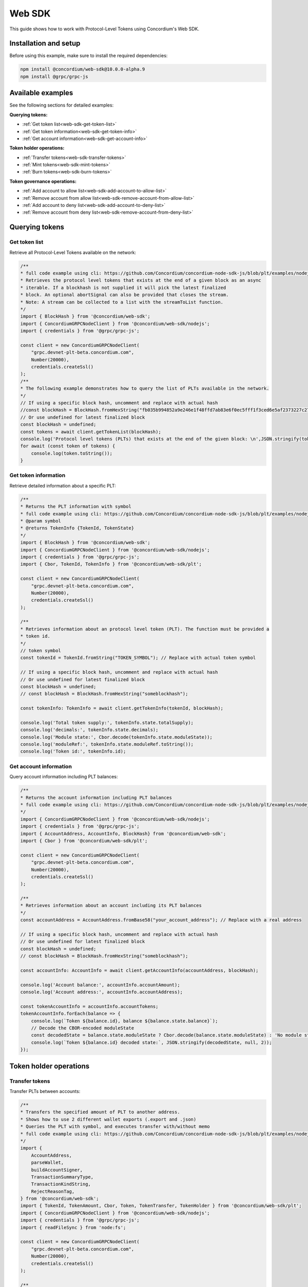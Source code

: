 .. _plt-web-sdk:

=======
Web SDK
=======

This guide shows how to work with Protocol-Level Tokens using Concordium's Web SDK.

Installation and setup
======================

Before using this example, make sure to install the required dependencies:

.. code-block:: bash

  npm install @concordium/web-sdk@10.0.0-alpha.9
  npm install @grpc/grpc-js


Available examples
==================

See the following sections for detailed examples:

**Querying tokens:**

- :ref:`Get token list<web-sdk-get-token-list>`
- :ref:`Get token information<web-sdk-get-token-info>`
- :ref:`Get account information<web-sdk-get-account-info>`

**Token holder operations:**

- :ref:`Transfer tokens<web-sdk-transfer-tokens>`
- :ref:`Mint tokens<web-sdk-mint-tokens>`
- :ref:`Burn tokens<web-sdk-burn-tokens>`

**Token governance operations:**

- :ref:`Add account to allow list<web-sdk-add-account-to-allow-list>`
- :ref:`Remove account from allow list<web-sdk-remove-account-from-allow-list>`
- :ref:`Add account to deny list<web-sdk-add-account-to-deny-list>`
- :ref:`Remove account from deny list<web-sdk-remove-account-from-deny-list>`


.. _querying-tokens:

Querying tokens
===============

.. _web-sdk-get-token-list:

Get token list
--------------

Retrieve all Protocol-Level Tokens available on the network:

.. code-block:: typescript

    /**
    * full code example using cli: https://github.com/Concordium/concordium-node-sdk-js/blob/plt/examples/nodejs/client/getTokenList.ts
    * Retrieves the protocol level tokens that exists at the end of a given block as an async
    * iterable. If a blockhash is not supplied it will pick the latest finalized
    * block. An optional abortSignal can also be provided that closes the stream.
    * Note: A stream can be collected to a list with the streamToList function.
    */
    import { BlockHash } from '@concordium/web-sdk';
    import { ConcordiumGRPCNodeClient } from '@concordium/web-sdk/nodejs';
    import { credentials } from '@grpc/grpc-js';

    const client = new ConcordiumGRPCNodeClient(
        "grpc.devnet-plt-beta.concordium.com",
        Number(20000),
        credentials.createSsl()
    );
    /**
    * The following example demonstrates how to query the list of PLTs available in the network.
    */
    // If using a specific block hash, uncomment and replace with actual hash
    //const blockHash = BlockHash.fromHexString("fb035b994852a9e246e1f48ffd7ab83e6f0ec5fff1f3ced6e5af2373227c2733");
    // Or use undefined for latest finalized block
    const blockHash = undefined;
    const tokens = await client.getTokenList(blockHash);
    console.log('Protocol level tokens (PLTs) that exists at the end of the given block: \n',JSON.stringify(tokens, null, 2));
    for await (const token of tokens) {
        console.log(token.toString());
    }

.. _web-sdk-get-token-info:

Get token information
---------------------

Retrieve detailed information about a specific PLT:

.. code-block:: typescript

    /**
    * Returns the PLT information with symbol
    * full code example using cli: https://github.com/Concordium/concordium-node-sdk-js/blob/plt/examples/nodejs/client/getTokenInfo.ts
    * @param symbol
    * @returns TokenInfo {TokenId, TokenState}
    */
    import { BlockHash } from '@concordium/web-sdk';
    import { ConcordiumGRPCNodeClient } from '@concordium/web-sdk/nodejs';
    import { credentials } from '@grpc/grpc-js';
    import { Cbor, TokenId, TokenInfo } from '@concordium/web-sdk/plt';

    const client = new ConcordiumGRPCNodeClient(
        "grpc.devnet-plt-beta.concordium.com",
        Number(20000),
        credentials.createSsl()
    );

    /**
    * Retrieves information about an protocol level token (PLT). The function must be provided a
    * token id.
    */
    // token symbol
    const tokenId = TokenId.fromString("TOKEN_SYMBOL"); // Replace with actual token symbol

    // If using a specific block hash, uncomment and replace with actual hash
    // Or use undefined for latest finalized block
    const blockHash = undefined;
    // const blockHash = BlockHash.fromHexString("someblockhash");

    const tokenInfo: TokenInfo = await client.getTokenInfo(tokenId, blockHash);

    console.log('Total token supply:', tokenInfo.state.totalSupply);
    console.log('decimals:', tokenInfo.state.decimals);
    console.log('Module state:', Cbor.decode(tokenInfo.state.moduleState));
    console.log('moduleRef:', tokenInfo.state.moduleRef.toString());
    console.log('Token id:', tokenInfo.id);

.. _web-sdk-get-account-info:

Get account information
-----------------------

Query account information including PLT balances:

.. code-block:: typescript

    /**
    * Returns the account information including PLT balances
    * full code example using cli: https://github.com/Concordium/concordium-node-sdk-js/blob/plt/examples/nodejs/client/getAccountInfo.ts
    */
    import { ConcordiumGRPCNodeClient } from '@concordium/web-sdk/nodejs';
    import { credentials } from '@grpc/grpc-js';
    import { AccountAddress, AccountInfo, BlockHash} from '@concordium/web-sdk';
    import { Cbor } from '@concordium/web-sdk/plt';

    const client = new ConcordiumGRPCNodeClient(
        "grpc.devnet-plt-beta.concordium.com",
        Number(20000),
        credentials.createSsl()
    );

    /**
    * Retrieves information about an account including its PLT balances
    */
    const accountAddress = AccountAddress.fromBase58("your_account_address"); // Replace with a real address

    // If using a specific block hash, uncomment and replace with actual hash
    // Or use undefined for latest finalized block
    const blockHash = undefined;
    // const blockHash = BlockHash.fromHexString("someblockhash");

    const accountInfo: AccountInfo = await client.getAccountInfo(accountAddress, blockHash);

    console.log('Account balance:', accountInfo.accountAmount);
    console.log('Account address:', accountInfo.accountAddress);

    const tokenAccountInfo = accountInfo.accountTokens;
    tokenAccountInfo.forEach(balance => {
        console.log(`Token ${balance.id}, balance ${balance.state.balance}`);
        // Decode the CBOR-encoded moduleState
        const decodedState = balance.state.moduleState ? Cbor.decode(balance.state.moduleState) : 'No module state';
        console.log(`Token ${balance.id} decoded state:`, JSON.stringify(decodedState, null, 2));
    });

.. _web-sdk-token-holder-operations:

Token holder operations
=======================

.. _web-sdk-transfer-tokens:

Transfer tokens
---------------

Transfer PLTs between accounts:

.. code-block:: typescript

    /**
    * Transfers the specified amount of PLT to another address.
    * Shows how to use 2 different wallet exports (.export and .json)
    * Queries the PLT with symbol, and executes transfer with/without memo
    * full code example using cli: https://github.com/Concordium/concordium-node-sdk-js/blob/plt/examples/nodejs/plt/transfer.ts
    */
    import {
        AccountAddress,
        parseWallet,
        buildAccountSigner,
        TransactionSummaryType,
        TransactionKindString,
        RejectReasonTag,
    } from '@concordium/web-sdk';
    import { TokenId, TokenAmount, Cbor, Token, TokenTransfer, TokenHolder } from '@concordium/web-sdk/plt';
    import { ConcordiumGRPCNodeClient } from '@concordium/web-sdk/nodejs';
    import { credentials } from '@grpc/grpc-js';
    import { readFileSync } from 'node:fs';

    const client = new ConcordiumGRPCNodeClient(
        "grpc.devnet-plt-beta.concordium.com",
        Number(20000),
        credentials.createSsl()
    );

    /**
    * The following example demonstrates how a simple transfer can be created.
    */
    // using wallet.export file
    const walletFile = readFileSync("wallet.export", 'utf8');
    const walletExport = parseWallet(walletFile);
    const sender = AccountAddress.fromBase58(walletExport.value.address);
    const signer = buildAccountSigner(walletExport);

    // using wallet.json file
    // const walletJson = readFileSync("wallet.json", 'utf8');
    // const keys = JSON.parse(walletJson);
    // const signer = buildAccountSigner(keys);

    // parse the other arguments
    const tokenId = TokenId.fromString("TOKEN_SYMBOL"); // Replace with actual token ID
    const token = await Token.fromId(client, tokenId);
    const amount = TokenAmount.fromDecimal(4, token.info.state.decimals); // some amount to transfer
    const recipient = TokenHolder.fromAccountAddress(AccountAddress.fromBase58("recipient_address")); // replace with actual address to receive
    const memo = undefined;
    // memo = CborMemo.fromString("Any Message To add")

    const transfer: TokenTransfer = {
        recipient,
        amount,
        memo,
    };
    console.log('Specified transfer:', JSON.stringify(transfer, null, 2));

    // From a service perspective:
    // create the token instance
    const transaction = await Token.transfer(token, sender, transfer, signer);
    console.log(`Transaction submitted with hash: ${transaction}`);

    const result = await client.waitForTransactionFinalization(transaction);
    console.log('Transaction finalized:', result);

    if (result.summary.type !== TransactionSummaryType.AccountTransaction) {
        throw new Error('Unexpected transaction type: ' + result.summary.type);
    }

    switch (result.summary.transactionType) {
        case TransactionKindString.TokenUpdate:
            console.log('TokenTransfer events:');
            result.summary.events.forEach((e) => console.log(e.event));
            break;
        case TransactionKindString.Failed:
            if (result.summary.rejectReason.tag !== RejectReasonTag.TokenUpdateTransactionFailed) {
                throw new Error('Unexpected reject reason tag: ' + result.summary.rejectReason.tag);
            }
            const details = Cbor.decode(result.summary.rejectReason.contents.details);
            console.error(result.summary.rejectReason.contents, details);
            break;
        default:
            throw new Error('Unexpected transaction kind: ' + result.summary.transactionType);
    }

.. _web-sdk-token-governance-operations:

Token governance operations
===========================

.. _web-sdk-mint-tokens:

Mint tokens
-----------

Mint new tokens (issuer only):

.. code-block:: typescript

    /**
    * Mints new tokens to the issuer's account.
    * Only the nominated account (token issuer) can perform mint operations.
    * Shows how to mint tokens.
    * full code example using cli: https://github.com/Concordium/concordium-node-sdk-js/blob/plt/examples/nodejs/plt/update-supply.ts
    */
    import {
        AccountAddress,
        parseWallet,
        buildAccountSigner,
        TransactionSummaryType,
        TransactionKindString,
        RejectReasonTag,
    } from '@concordium/web-sdk';
    import { TokenId, TokenAmount, Cbor, Token } from '@concordium/web-sdk/plt';
    import { ConcordiumGRPCNodeClient } from '@concordium/web-sdk/nodejs';
    import { credentials } from '@grpc/grpc-js';
    import { readFileSync } from 'node:fs';

    const client = new ConcordiumGRPCNodeClient(
        "grpc.devnet-plt-beta.concordium.com",
        Number(20000),
        credentials.createSsl()
    );

    /**
    * The following example demonstrates how to mint new tokens.
    */
    // using wallet.export file
    const walletFile = readFileSync("wallet.export", 'utf8');
    // parse the arguments
    const tokenId = TokenId.fromString("TOKEN_SYMBOL"); // Replace with actual token ID
    // create the token instance
    const token = await Token.fromId(client, tokenId);
    const tokenAmount = TokenAmount.fromDecimal(10, token.info.state.decimals); // amount to mint

    if (walletFile !== undefined) {
        /* Service perspective: For backend services and automated systems
        Requires direct access to wallet files containing private keys. The service
        can sign and execute transactions immediately. Use this when building APIs,
        trading bots, or administrative tools where the service manages tokens automatically.*/
        const walletExport = parseWallet(walletFile);
        const sender = AccountAddress.fromBase58(walletExport.value.address);
        const signer = buildAccountSigner(walletExport);

        try {

            // Only the token issuer can mint tokens
            console.log(`Attempting to mint ${tokenAmount.toString()} ${tokenId.toString()} tokens...`);

            // Execute the mint operation
            const transaction = await Token.mint(token, sender, tokenAmount, signer);
            console.log(`Mint transaction submitted with hash: ${transaction}`);

            const result = await client.waitForTransactionFinalization(transaction);
            console.log('Transaction finalized:', result);

            if (result.summary.type !== TransactionSummaryType.AccountTransaction) {
                throw new Error('Unexpected transaction type: ' + result.summary.type);
            }

            switch (result.summary.transactionType) {
                case TransactionKindString.TokenUpdate:
                    console.log('TokenMint events:');
                    result.summary.events.forEach((e) => console.log(e.event));
                    break;
                case TransactionKindString.Failed:
                    if (result.summary.rejectReason.tag !== RejectReasonTag.TokenUpdateTransactionFailed) {
                        throw new Error('Unexpected reject reason tag: ' + result.summary.rejectReason.tag);
                    }
                    const details = Cbor.decode(result.summary.rejectReason.contents.details);
                    console.error(result.summary.rejectReason.contents, details);
                    break;
                default:
                    throw new Error('Unexpected transaction kind: ' + result.summary.transactionType);
            }
        } catch (error) {
            console.error('Error during minting operation:', error);
        }
    } else {
        console.log(`Wallet file is empty!`);
    }

.. _web-sdk-burn-tokens:

Burn tokens
-----------

Burn existing tokens (issuer only):

.. code-block:: typescript

    /**
    * Burns tokens from the issuer's account.
    * Only the nominated account (token issuer) can perform burn operations.
    * Shows how to burn tokens.
    * full code example using cli: https://github.com/Concordium/concordium-node-sdk-js/blob/plt/examples/nodejs/plt/update-supply.ts
    */
    import {
        AccountAddress,
        parseWallet,
        buildAccountSigner,
        TransactionSummaryType,
        TransactionKindString,
        RejectReasonTag,
    } from '@concordium/web-sdk';
    import { TokenId, TokenAmount, Cbor, Token } from '@concordium/web-sdk/plt';
    import { ConcordiumGRPCNodeClient } from '@concordium/web-sdk/nodejs';
    import { credentials } from '@grpc/grpc-js';
    import { readFileSync } from 'node:fs';

    const client = new ConcordiumGRPCNodeClient(
        "grpc.devnet-plt-beta.concordium.com",
        Number(20000),
        credentials.createSsl()
    );

    /**
    * The following example demonstrates how to burn existing tokens.
    */
    // using wallet.export file
    const walletFile = readFileSync("wallet.export", 'utf8');
    // parse the arguments
    const tokenId = TokenId.fromString("TOKEN_SYMBOL"); // replace with your token ID
    // create the token instance
    const token = await Token.fromId(client, tokenId);
    const tokenAmount = TokenAmount.fromDecimal(10, token.info.state.decimals); // amount to burn

    if (walletFile !== undefined) {
        /* Service perspective: For backend services and automated systems
        Requires direct access to wallet files containing private keys. The service
        can sign and execute transactions immediately. Use this when building APIs,
        trading bots, or administrative tools where the service manages tokens automatically.*/
        const walletExport = parseWallet(walletFile);
        const sender = AccountAddress.fromBase58(walletExport.value.address);
        const signer = buildAccountSigner(walletExport);

        try {
            // Only the token issuer can burn tokens
            console.log(`Attempting to burn ${tokenAmount.toString()} ${tokenId.toString()} tokens...`);

            // Execute the burn operation
            const transaction = await Token.burn(token, sender, tokenAmount, signer);
            console.log(`Burn transaction submitted with hash: ${transaction}`);

            const result = await client.waitForTransactionFinalization(transaction);
            console.log('Transaction finalized:', result);

            if (result.summary.type !== TransactionSummaryType.AccountTransaction) {
                throw new Error('Unexpected transaction type: ' + result.summary.type);
            }

            switch (result.summary.transactionType) {
                case TransactionKindString.TokenUpdate:
                    console.log('TokenBurn events:');
                    result.summary.events.forEach((e) => console.log(e.event));
                    break;
                case TransactionKindString.Failed:
                    if (result.summary.rejectReason.tag !== RejectReasonTag.TokenUpdateTransactionFailed) {
                        throw new Error('Unexpected reject reason tag: ' + result.summary.rejectReason.tag);
                    }
                    const details = Cbor.decode(result.summary.rejectReason.contents.details);
                    console.error(result.summary.rejectReason.contents, details);
                    break;
                default:
                    throw new Error('Unexpected transaction kind: ' + result.summary.transactionType);
            }
        } catch (error) {
            console.error('Error during burning operation:', error);
        }
    } else {
        console.log(`Wallet file is empty!`);
    }

.. _web-sdk-list-management:

Allow and deny list management
==============================

.. _web-sdk-add-account-to-allow-list:

Add account to allow list
-------------------------

Add an account to the token's allow list (issuer only):

.. code-block:: typescript

    /**
    * Adds an account to the token's allow list.
    * Only accounts on the allow list can hold the token when allow list is enabled.
    * Only the nominated account (token issuer) can modify the allow list.
    * full code example using cli: https://github.com/Concordium/concordium-node-sdk-js/blob/plt/examples/nodejs/plt/modify-list.ts
    */
    import {
        AccountAddress,
        parseWallet,
        buildAccountSigner,
        TransactionSummaryType,
        TransactionKindString,
        RejectReasonTag,
    } from '@concordium/web-sdk';
    import { TokenId, Cbor, TokenHolder, Token } from '@concordium/web-sdk/plt';
    import { ConcordiumGRPCNodeClient } from '@concordium/web-sdk/nodejs';
    import { credentials } from '@grpc/grpc-js';
    import { readFileSync } from 'node:fs';

    const client = new ConcordiumGRPCNodeClient(
        "grpc.devnet-plt-beta.concordium.com",
        Number(20000),
        credentials.createSsl()
    );

    /**
    * The following example demonstrates how to add an account to the allow list.
    */
    // using wallet.export file
    const walletFile = readFileSync("wallet.export", 'utf8');
    // parse the arguments
    const tokenId = TokenId.fromString("TOKEN_SYMBOL"); // Replace with actual token ID
    const targetAddress = TokenHolder.fromAccountAddress(AccountAddress.fromBase58("target_address")); // Replace with actual target address

    if (walletFile !== undefined) {
        /* Service perspective: For backend services and automated systems
        Requires direct access to wallet files containing private keys. The service
        can sign and execute transactions immediately. Use this when building APIs,
        trading bots, or administrative tools where the service manages tokens automatically.*/
        const walletExport = parseWallet(walletFile);
        const sender = AccountAddress.fromBase58(walletExport.value.address);
        const signer = buildAccountSigner(walletExport);

        try {
            // create the token instance
            const token = await Token.fromId(client, tokenId);
            // Only the token issuer can modify the allow list
            console.log(`Attempting to add ${targetAddress.toString()} to allow list for ${tokenId.toString()}...`);

            // Execute the add to allow list operation
            const transaction = await Token.addAllowList(token, sender, targetAddress, signer);
            console.log(`Transaction submitted with hash: ${transaction}`);

            const result = await client.waitForTransactionFinalization(transaction);
            console.log('Transaction finalized:', result);

            if (result.summary.type !== TransactionSummaryType.AccountTransaction) {
                throw new Error('Unexpected transaction type: ' + result.summary.type);
            }

            switch (result.summary.transactionType) {
                case TransactionKindString.TokenUpdate:
                    console.log('AddAllowListEvent events:');
                    result.summary.events.forEach((e) => console.log(e.event));
                    break;
                case TransactionKindString.Failed:
                    if (result.summary.rejectReason.tag !== RejectReasonTag.TokenUpdateTransactionFailed) {
                        throw new Error('Unexpected reject reason tag: ' + result.summary.rejectReason.tag);
                    }
                    const details = Cbor.decode(result.summary.rejectReason.contents.details);
                    console.error(result.summary.rejectReason.contents, details);
                    break;
                default:
                    throw new Error('Unexpected transaction kind: ' + result.summary.transactionType);
            }
        } catch (error) {
            console.error('Error during list operation:', error);
        }
    } else {
        console.log(`Wallet file is empty!`);
    }

.. _web-sdk-remove-account-from-allow-list:

Remove account from allow list
------------------------------

Remove an account from the token's allow list (issuer only):

.. code-block:: typescript

    /**
    * Removes an account from the token's allow list.
    * Only accounts on the allow list can hold the token when allow list is enabled.
    * Only the nominated account (token issuer) can modify the allow list.
    * full code example using cli: https://github.com/Concordium/concordium-node-sdk-js/blob/plt/examples/nodejs/plt/modify-list.ts
    */
    import {
        AccountAddress,
        parseWallet,
        buildAccountSigner,
        TransactionSummaryType,
        TransactionKindString,
        RejectReasonTag,
    } from '@concordium/web-sdk';
    import { TokenId, Cbor, TokenHolder, Token } from '@concordium/web-sdk/plt';
    import { ConcordiumGRPCNodeClient } from '@concordium/web-sdk/nodejs';
    import { credentials } from '@grpc/grpc-js';
    import { readFileSync } from 'node:fs';

    const client = new ConcordiumGRPCNodeClient(
        "grpc.devnet-plt-beta.concordium.com",
        Number(20000),
        credentials.createSsl()
    );

    /**
    * The following example demonstrates how to remove an account from the allow list.
    */
    // using wallet.export file
    const walletFile = readFileSync("wallet.export", 'utf8');
    // parse the arguments
    const tokenId = TokenId.fromString("TOKEN_SYMBOL"); // Replace with actual token ID
    const targetAddress = TokenHolder.fromAccountAddress(AccountAddress.fromBase58("target_address")); // Replace with actual target address

    if (walletFile !== undefined) {
        /* Service perspective: For backend services and automated systems
        Requires direct access to wallet files containing private keys. The service
        can sign and execute transactions immediately. Use this when building APIs,
        trading bots, or administrative tools where the service manages tokens automatically.*/
        const walletExport = parseWallet(walletFile);
        const sender = AccountAddress.fromBase58(walletExport.value.address);
        const signer = buildAccountSigner(walletExport);

        try {
            // create the token instance
            const token = await Token.fromId(client, tokenId);
            // Only the token issuer can modify the allow list
            console.log(`Attempting to remove ${targetAddress.toString()} from allow list for ${tokenId.toString()}...`);

            // Execute the remove from allow list operation
            const transaction = await Token.removeAllowList(token, sender, targetAddress, signer);
            console.log(`Transaction submitted with hash: ${transaction}`);

            const result = await client.waitForTransactionFinalization(transaction);
            console.log('Transaction finalized:', result);

            if (result.summary.type !== TransactionSummaryType.AccountTransaction) {
                throw new Error('Unexpected transaction type: ' + result.summary.type);
            }

            switch (result.summary.transactionType) {
                case TransactionKindString.TokenUpdate:
                    console.log('RemoveAllowListEvent events:');
                    result.summary.events.forEach((e) => console.log(e.event));
                    break;
                case TransactionKindString.Failed:
                    if (result.summary.rejectReason.tag !== RejectReasonTag.TokenUpdateTransactionFailed) {
                        throw new Error('Unexpected reject reason tag: ' + result.summary.rejectReason.tag);
                    }
                    const details = Cbor.decode(result.summary.rejectReason.contents.details);
                    console.error(result.summary.rejectReason.contents, details);
                    break;
                default:
                    throw new Error('Unexpected transaction kind: ' + result.summary.transactionType);
            }
        } catch (error) {
            console.error('Error during list operation:', error);
        }
    } else {
        console.log(`Wallet file is empty!`);
    }

.. _web-sdk-add-account-to-deny-list:

Add account to deny list
------------------------

Add an account to the token's deny list (issuer only):

.. code-block:: typescript

    /**
    * Adds an account to the token's deny list.
    * Accounts on the deny list cannot hold the token when deny list is enabled.
    * Only the nominated account (token issuer) can modify the deny list.
    * full code example using cli: https://github.com/Concordium/concordium-node-sdk-js/blob/plt/examples/nodejs/plt/modify-list.ts
    */
    import {
        AccountAddress,
        parseWallet,
        buildAccountSigner,
        TransactionSummaryType,
        TransactionKindString,
        RejectReasonTag,
    } from '@concordium/web-sdk';
    import { TokenId, Cbor, Token, TokenHolder } from '@concordium/web-sdk/plt';
    import { ConcordiumGRPCNodeClient } from '@concordium/web-sdk/nodejs';
    import { credentials } from '@grpc/grpc-js';
    import { readFileSync } from 'node:fs';

    const client = new ConcordiumGRPCNodeClient(
        "grpc.devnet-plt-beta.concordium.com",
        Number(20000),
        credentials.createSsl() //  credentials.Insecure(),
    );

    /**
    * The following example demonstrates how to add an account to the deny list.
    */
    // using wallet.export file
    const walletFile = readFileSync("wallet.export", 'utf8');
    // parse the arguments
    const tokenId = TokenId.fromString("TOKEN_SYMBOL"); // Replace with actual token ID
    const targetAddress = TokenHolder.fromAccountAddress(AccountAddress.fromBase58("target_address")); // Replace with actual target address

    if (walletFile !== undefined) {
        /* Service perspective: For backend services and automated systems
        Requires direct access to wallet files containing private keys. The service
        can sign and execute transactions immediately. Use this when building APIs,
        trading bots, or administrative tools where the service manages tokens automatically.*/
        const walletExport = parseWallet(walletFile);
        const sender = AccountAddress.fromBase58(walletExport.value.address);
        const signer = buildAccountSigner(walletExport);

        try {
            // create the token instance
            const token = await Token.fromId(client, tokenId);
            // Only the token issuer can modify the deny list
            console.log(`Attempting to add ${targetAddress.toString()} to deny list for ${tokenId.toString()}...`);

            // Execute the add to deny list operation
            const transaction = await Token.addDenyList(token, sender, targetAddress, signer);
            console.log(`Transaction submitted with hash: ${transaction}`);

            const result = await client.waitForTransactionFinalization(transaction);
            console.log('Transaction finalized:', result);

            if (result.summary.type !== TransactionSummaryType.AccountTransaction) {
                throw new Error('Unexpected transaction type: ' + result.summary.type);
            }

            switch (result.summary.transactionType) {
                case TransactionKindString.TokenUpdate:
                    console.log('AddDenyListEvent events:');
                    result.summary.events.forEach((e) => console.log(e.event));
                    break;
                case TransactionKindString.Failed:
                    if (result.summary.rejectReason.tag !== RejectReasonTag.TokenUpdateTransactionFailed) {
                        throw new Error('Unexpected reject reason tag: ' + result.summary.rejectReason.tag);
                    }
                    const details = Cbor.decode(result.summary.rejectReason.contents.details);
                    console.error(result.summary.rejectReason.contents, details);
                    break;
                default:
                    throw new Error('Unexpected transaction kind: ' + result.summary.transactionType);
            }
        } catch (error) {
            console.error('Error during list operation:', error);
        }
    } else {
        console.log(`Wallet file is empty!`);
    }

.. _web-sdk-remove-account-from-deny-list:

Remove account from deny list
-----------------------------

Remove an account from the token's deny list (issuer only):

.. code-block:: typescript

    /**
    * Removes an account from the token's deny list.
    * Accounts on the deny list cannot hold the token when deny list is enabled.
    * Only the nominated account (token issuer) can modify the deny list.
    * full code example using cli: https://github.com/Concordium/concordium-node-sdk-js/blob/plt/examples/nodejs/plt/modify-list.ts
    */
    import {
        AccountAddress,
        parseWallet,
        buildAccountSigner,
        TransactionSummaryType,
        TransactionKindString,
        RejectReasonTag,
    } from '@concordium/web-sdk';
    import { TokenId, Cbor, TokenHolder, Token } from '@concordium/web-sdk/plt';
    import { ConcordiumGRPCNodeClient } from '@concordium/web-sdk/nodejs';
    import { credentials } from '@grpc/grpc-js';
    import { readFileSync } from 'node:fs';

    const client = new ConcordiumGRPCNodeClient(
        "grpc.devnet-plt-beta.concordium.com",
        Number(20000),
        credentials.createSsl()
    );

    /**
    * The following example demonstrates how to remove an account from the deny list.
    */
    // using wallet.export file
    const walletFile = readFileSync("wallet.export", 'utf8');
    // parse the arguments
    const tokenId = TokenId.fromString("TOKEN_SYMBOL"); // Replace with actual token ID
    const targetAddress = TokenHolder.fromAccountAddress(AccountAddress.fromBase58("target_address")); // Replace with actual target address

    if (walletFile !== undefined) {
        /* Service perspective: For backend services and automated systems
        Requires direct access to wallet files containing private keys. The service
        can sign and execute transactions immediately. Use this when building APIs,
        trading bots, or administrative tools where the service manages tokens automatically.*/
        const walletExport = parseWallet(walletFile);
        const sender = AccountAddress.fromBase58(walletExport.value.address);
        const signer = buildAccountSigner(walletExport);

        try {
            // create the token instance
            const token = await Token.fromId(client, tokenId);
            // Only the token issuer can modify the deny list
            console.log(`Attempting to remove ${targetAddress.toString()} from deny list for ${tokenId.toString()}...`);

            // Execute the remove from deny list operation
            const transaction = await Token.removeDenyList(token, sender, targetAddress, signer);
            console.log(`Transaction submitted with hash: ${transaction}`);

            const result = await client.waitForTransactionFinalization(transaction);
            console.log('Transaction finalized:', result);

            if (result.summary.type !== TransactionSummaryType.AccountTransaction) {
                throw new Error('Unexpected transaction type: ' + result.summary.type);
            }

            switch (result.summary.transactionType) {
                case TransactionKindString.TokenUpdate:
                    console.log('RemoveDenyListEvent events:');
                    result.summary.events.forEach((e) => console.log(e.event));
                    break;
                case TransactionKindString.Failed:
                    if (result.summary.rejectReason.tag !== RejectReasonTag.TokenUpdateTransactionFailed) {
                        throw new Error('Unexpected reject reason tag: ' + result.summary.rejectReason.tag);
                    }
                    const details = Cbor.decode(result.summary.rejectReason.contents.details);
                    console.error(result.summary.rejectReason.contents, details);
                    break;
                default:
                    throw new Error('Unexpected transaction kind: ' + result.summary.transactionType);
            }
        } catch (error) {
            console.error('Error during list operation:', error);
        }
    } else {
        console.log(`Wallet file is empty!`);
    }
